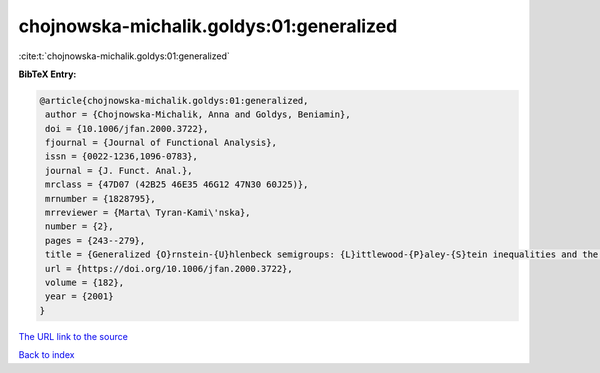 chojnowska-michalik.goldys:01:generalized
=========================================

:cite:t:`chojnowska-michalik.goldys:01:generalized`

**BibTeX Entry:**

.. code-block:: bibtex

   @article{chojnowska-michalik.goldys:01:generalized,
    author = {Chojnowska-Michalik, Anna and Goldys, Beniamin},
    doi = {10.1006/jfan.2000.3722},
    fjournal = {Journal of Functional Analysis},
    issn = {0022-1236,1096-0783},
    journal = {J. Funct. Anal.},
    mrclass = {47D07 (42B25 46E35 46G12 47N30 60J25)},
    mrnumber = {1828795},
    mrreviewer = {Marta\ Tyran-Kami\'nska},
    number = {2},
    pages = {243--279},
    title = {Generalized {O}rnstein-{U}hlenbeck semigroups: {L}ittlewood-{P}aley-{S}tein inequalities and the {P}. {A}. {M}eyer equivalence of norms},
    url = {https://doi.org/10.1006/jfan.2000.3722},
    volume = {182},
    year = {2001}
   }
`The URL link to the source <ttps://doi.org/10.1006/jfan.2000.3722}>`_


`Back to index <../By-Cite-Keys.html>`_
